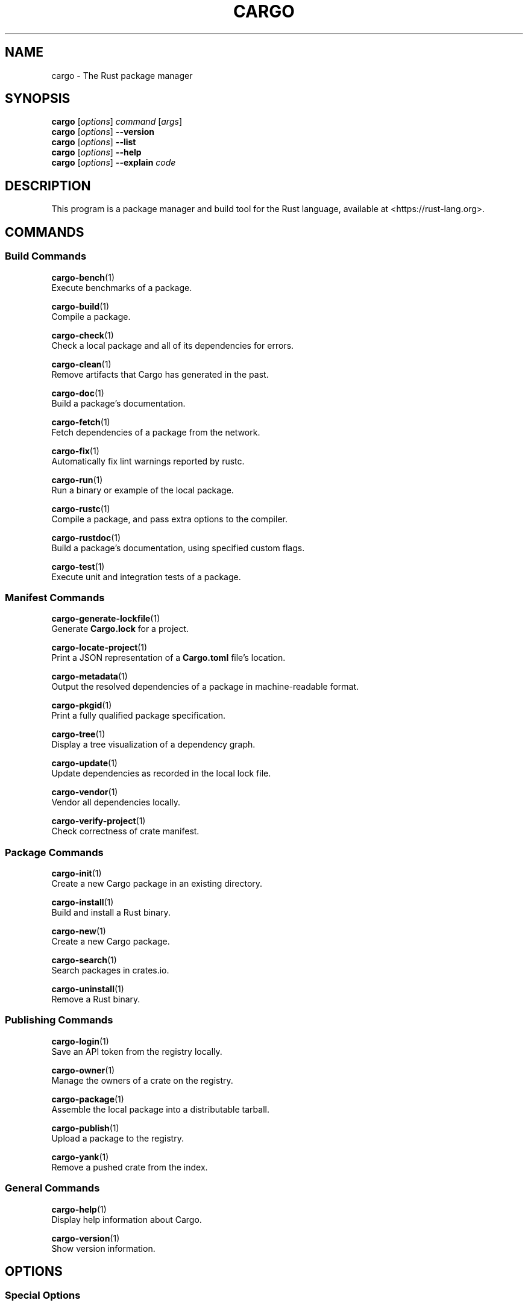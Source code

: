 '\" t
.TH "CARGO" "1"
.nh
.ad l
.ss \n[.ss] 0
.SH "NAME"
cargo \- The Rust package manager
.SH "SYNOPSIS"
\fBcargo\fR [\fIoptions\fR] \fIcommand\fR [\fIargs\fR]
.br
\fBcargo\fR [\fIoptions\fR] \fB\-\-version\fR
.br
\fBcargo\fR [\fIoptions\fR] \fB\-\-list\fR
.br
\fBcargo\fR [\fIoptions\fR] \fB\-\-help\fR
.br
\fBcargo\fR [\fIoptions\fR] \fB\-\-explain\fR \fIcode\fR
.SH "DESCRIPTION"
This program is a package manager and build tool for the Rust language,
available at <https://rust\-lang.org>\&.
.SH "COMMANDS"
.SS "Build Commands"
\fBcargo\-bench\fR(1)
.br
\ \ \ \ Execute benchmarks of a package.
.sp
\fBcargo\-build\fR(1)
.br
\ \ \ \ Compile a package.
.sp
\fBcargo\-check\fR(1)
.br
\ \ \ \ Check a local package and all of its dependencies for errors.
.sp
\fBcargo\-clean\fR(1)
.br
\ \ \ \ Remove artifacts that Cargo has generated in the past.
.sp
\fBcargo\-doc\fR(1)
.br
\ \ \ \ Build a package's documentation.
.sp
\fBcargo\-fetch\fR(1)
.br
\ \ \ \ Fetch dependencies of a package from the network.
.sp
\fBcargo\-fix\fR(1)
.br
\ \ \ \ Automatically fix lint warnings reported by rustc.
.sp
\fBcargo\-run\fR(1)
.br
\ \ \ \ Run a binary or example of the local package.
.sp
\fBcargo\-rustc\fR(1)
.br
\ \ \ \ Compile a package, and pass extra options to the compiler.
.sp
\fBcargo\-rustdoc\fR(1)
.br
\ \ \ \ Build a package's documentation, using specified custom flags.
.sp
\fBcargo\-test\fR(1)
.br
\ \ \ \ Execute unit and integration tests of a package.
.SS "Manifest Commands"
\fBcargo\-generate\-lockfile\fR(1)
.br
\ \ \ \ Generate \fBCargo.lock\fR for a project.
.sp
\fBcargo\-locate\-project\fR(1)
.br
\ \ \ \ Print a JSON representation of a \fBCargo.toml\fR file's location.
.sp
\fBcargo\-metadata\fR(1)
.br
\ \ \ \ Output the resolved dependencies of a package in machine\-readable format.
.sp
\fBcargo\-pkgid\fR(1)
.br
\ \ \ \ Print a fully qualified package specification.
.sp
\fBcargo\-tree\fR(1)
.br
\ \ \ \ Display a tree visualization of a dependency graph.
.sp
\fBcargo\-update\fR(1)
.br
\ \ \ \ Update dependencies as recorded in the local lock file.
.sp
\fBcargo\-vendor\fR(1)
.br
\ \ \ \ Vendor all dependencies locally.
.sp
\fBcargo\-verify\-project\fR(1)
.br
\ \ \ \ Check correctness of crate manifest.
.SS "Package Commands"
\fBcargo\-init\fR(1)
.br
\ \ \ \ Create a new Cargo package in an existing directory.
.sp
\fBcargo\-install\fR(1)
.br
\ \ \ \ Build and install a Rust binary.
.sp
\fBcargo\-new\fR(1)
.br
\ \ \ \ Create a new Cargo package.
.sp
\fBcargo\-search\fR(1)
.br
\ \ \ \ Search packages in crates.io.
.sp
\fBcargo\-uninstall\fR(1)
.br
\ \ \ \ Remove a Rust binary.
.SS "Publishing Commands"
\fBcargo\-login\fR(1)
.br
\ \ \ \ Save an API token from the registry locally.
.sp
\fBcargo\-owner\fR(1)
.br
\ \ \ \ Manage the owners of a crate on the registry.
.sp
\fBcargo\-package\fR(1)
.br
\ \ \ \ Assemble the local package into a distributable tarball.
.sp
\fBcargo\-publish\fR(1)
.br
\ \ \ \ Upload a package to the registry.
.sp
\fBcargo\-yank\fR(1)
.br
\ \ \ \ Remove a pushed crate from the index.
.SS "General Commands"
\fBcargo\-help\fR(1)
.br
\ \ \ \ Display help information about Cargo.
.sp
\fBcargo\-version\fR(1)
.br
\ \ \ \ Show version information.
.SH "OPTIONS"
.SS "Special Options"
.sp
\fB\-V\fR, 
\fB\-\-version\fR
.RS 4
Print version info and exit. If used with \fB\-\-verbose\fR, prints extra
information.
.RE
.sp
\fB\-\-list\fR
.RS 4
List all installed Cargo subcommands. If used with \fB\-\-verbose\fR, prints extra
information.
.RE
.sp
\fB\-\-explain\fR \fIcode\fR
.RS 4
Run \fBrustc \-\-explain CODE\fR which will print out a detailed explanation of an
error message (for example, \fBE0004\fR).
.RE
.SS "Display Options"
.sp
\fB\-v\fR, 
\fB\-\-verbose\fR
.RS 4
Use verbose output. May be specified twice for "very verbose" output which
includes extra output such as dependency warnings and build script output.
May also be specified with the \fBterm.verbose\fR
\fIconfig value\fR <https://doc.rust\-lang.org/cargo/reference/config.html>\&.
.RE
.sp
\fB\-q\fR, 
\fB\-\-quiet\fR
.RS 4
Do not print cargo log messages.
May also be specified with the \fBterm.quiet\fR
\fIconfig value\fR <https://doc.rust\-lang.org/cargo/reference/config.html>\&.
.RE
.sp
\fB\-\-color\fR \fIwhen\fR
.RS 4
Control when colored output is used. Valid values:
.sp
.RS 4
\h'-04'\(bu\h'+02'\fBauto\fR (default): Automatically detect if color support is available on the
terminal.
.RE
.sp
.RS 4
\h'-04'\(bu\h'+02'\fBalways\fR: Always display colors.
.RE
.sp
.RS 4
\h'-04'\(bu\h'+02'\fBnever\fR: Never display colors.
.RE
.sp
May also be specified with the \fBterm.color\fR
\fIconfig value\fR <https://doc.rust\-lang.org/cargo/reference/config.html>\&.
.RE
.SS "Manifest Options"
.sp
\fB\-\-frozen\fR, 
\fB\-\-locked\fR
.RS 4
Either of these flags requires that the \fBCargo.lock\fR file is
up\-to\-date. If the lock file is missing, or it needs to be updated, Cargo will
exit with an error. The \fB\-\-frozen\fR flag also prevents Cargo from
attempting to access the network to determine if it is out\-of\-date.
.sp
These may be used in environments where you want to assert that the
\fBCargo.lock\fR file is up\-to\-date (such as a CI build) or want to avoid network
access.
.RE
.sp
\fB\-\-offline\fR
.RS 4
Prevents Cargo from accessing the network for any reason. Without this
flag, Cargo will stop with an error if it needs to access the network and
the network is not available. With this flag, Cargo will attempt to
proceed without the network if possible.
.sp
Beware that this may result in different dependency resolution than online
mode. Cargo will restrict itself to crates that are downloaded locally, even
if there might be a newer version as indicated in the local copy of the index.
See the \fBcargo\-fetch\fR(1) command to download dependencies before going
offline.
.sp
May also be specified with the \fBnet.offline\fR \fIconfig value\fR <https://doc.rust\-lang.org/cargo/reference/config.html>\&.
.RE
.SS "Common Options"
.sp
\fB+\fR\fItoolchain\fR
.RS 4
If Cargo has been installed with rustup, and the first argument to \fBcargo\fR
begins with \fB+\fR, it will be interpreted as a rustup toolchain name (such
as \fB+stable\fR or \fB+nightly\fR).
See the \fIrustup documentation\fR <https://rust\-lang.github.io/rustup/overrides.html>
for more information about how toolchain overrides work.
.RE
.sp
\fB\-h\fR, 
\fB\-\-help\fR
.RS 4
Prints help information.
.RE
.sp
\fB\-Z\fR \fIflag\fR
.RS 4
Unstable (nightly\-only) flags to Cargo. Run \fBcargo \-Z help\fR for details.
.RE
.SH "ENVIRONMENT"
See \fIthe reference\fR <https://doc.rust\-lang.org/cargo/reference/environment\-variables.html> for
details on environment variables that Cargo reads.
.SH "EXIT STATUS"
.sp
.RS 4
\h'-04'\(bu\h'+02'\fB0\fR: Cargo succeeded.
.RE
.sp
.RS 4
\h'-04'\(bu\h'+02'\fB101\fR: Cargo failed to complete.
.RE
.SH "FILES"
\fB~/.cargo/\fR
.br
\ \ \ \ Default location for Cargo's "home" directory where it
stores various files. The location can be changed with the \fBCARGO_HOME\fR
environment variable.
.sp
\fB$CARGO_HOME/bin/\fR
.br
\ \ \ \ Binaries installed by \fBcargo\-install\fR(1) will be located here. If using
\fIrustup\fR <https://rust\-lang.github.io/rustup/>, executables distributed with Rust are also located here.
.sp
\fB$CARGO_HOME/config.toml\fR
.br
\ \ \ \ The global configuration file. See \fIthe reference\fR <https://doc.rust\-lang.org/cargo/reference/config.html>
for more information about configuration files.
.sp
\fB\&.cargo/config.toml\fR
.br
\ \ \ \ Cargo automatically searches for a file named \fB\&.cargo/config.toml\fR in the
current directory, and all parent directories. These configuration files
will be merged with the global configuration file.
.sp
\fB$CARGO_HOME/credentials.toml\fR
.br
\ \ \ \ Private authentication information for logging in to a registry.
.sp
\fB$CARGO_HOME/registry/\fR
.br
\ \ \ \ This directory contains cached downloads of the registry index and any
downloaded dependencies.
.sp
\fB$CARGO_HOME/git/\fR
.br
\ \ \ \ This directory contains cached downloads of git dependencies.
.sp
Please note that the internal structure of the \fB$CARGO_HOME\fR directory is not
stable yet and may be subject to change.
.SH "EXAMPLES"
.sp
.RS 4
\h'-04' 1.\h'+01'Build a local package and all of its dependencies:
.sp
.RS 4
.nf
cargo build
.fi
.RE
.RE
.sp
.RS 4
\h'-04' 2.\h'+01'Build a package with optimizations:
.sp
.RS 4
.nf
cargo build \-\-release
.fi
.RE
.RE
.sp
.RS 4
\h'-04' 3.\h'+01'Run tests for a cross\-compiled target:
.sp
.RS 4
.nf
cargo test \-\-target i686\-unknown\-linux\-gnu
.fi
.RE
.RE
.sp
.RS 4
\h'-04' 4.\h'+01'Create a new package that builds an executable:
.sp
.RS 4
.nf
cargo new foobar
.fi
.RE
.RE
.sp
.RS 4
\h'-04' 5.\h'+01'Create a package in the current directory:
.sp
.RS 4
.nf
mkdir foo && cd foo
cargo init .
.fi
.RE
.RE
.sp
.RS 4
\h'-04' 6.\h'+01'Learn about a command's options and usage:
.sp
.RS 4
.nf
cargo help clean
.fi
.RE
.RE
.SH "BUGS"
See <https://github.com/rust\-lang/cargo/issues> for issues.
.SH "SEE ALSO"
\fBrustc\fR(1), \fBrustdoc\fR(1)
